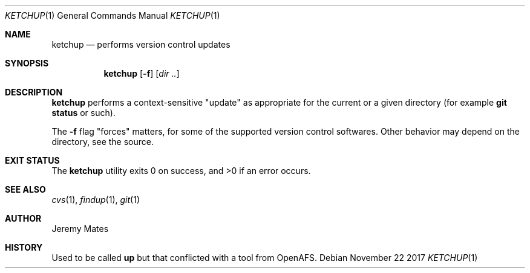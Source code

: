 .Dd November 22 2017
.Dt KETCHUP 1
.nh
.Os
.Sh NAME
.Nm ketchup
.Nd performs version control updates
.Sh SYNOPSIS
.Bk -words
.Nm
.Op Fl f
.Op Ar dir ..
.Ek
.Sh DESCRIPTION
.Nm
performs a context-sensitive "update" as appropriate for the current or
a given directory (for example
.Cm git status
or such).
.Pp
The
.Fl f
flag "forces" matters, for some of the supported version control
softwares. Other behavior may depend on the directory, see the source.
.Sh EXIT STATUS
.Ex -std
.Sh SEE ALSO
.Xr cvs 1 ,
.Xr findup 1 ,
.Xr git 1
.Sh AUTHOR
.An Jeremy Mates
.Sh HISTORY
Used to be called 
.Nm up
but that conflicted with a tool from OpenAFS.

